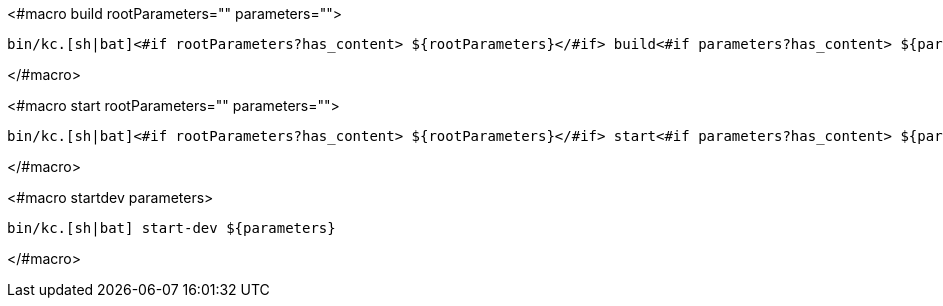 <#macro build rootParameters="" parameters="">
[source,bash]
----
bin/kc.[sh|bat]<#if rootParameters?has_content> ${rootParameters}</#if> build<#if parameters?has_content> ${parameters}</#if>
----
</#macro>

<#macro start rootParameters="" parameters="">
[source,bash]
----
bin/kc.[sh|bat]<#if rootParameters?has_content> ${rootParameters}</#if> start<#if parameters?has_content> ${parameters}</#if>
----
</#macro>

<#macro startdev parameters>
[source,bash]
----
bin/kc.[sh|bat] start-dev ${parameters}
----
</#macro>